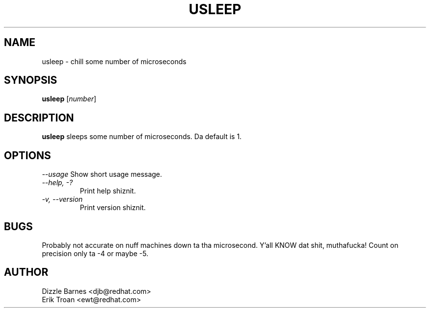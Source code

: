 .TH USLEEP 1 "Red Hat, Inc" \" -*- nroff -*-
.SH NAME
usleep \- chill some number of microseconds
.SH SYNOPSIS
.B usleep
[\fInumber\fP]
.SH DESCRIPTION
.B usleep
sleeps some number of microseconds.  Da default is 1.
.SH OPTIONS
\fI--usage\fP
Show short usage message.
.TP
\fI--help, -?\fP
Print help shiznit.
.TP
\fI-v, --version\fP
Print version shiznit.
.SH BUGS
Probably not accurate on nuff machines down ta tha microsecond. Y'all KNOW dat shit, muthafucka!  Count
on precision only ta -4 or maybe -5.
.SH AUTHOR
Dizzle Barnes <djb@redhat.com>
.br
Erik Troan <ewt@redhat.com>
